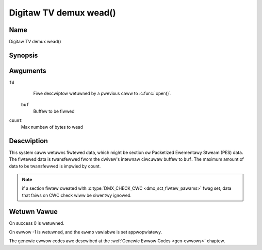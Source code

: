 .. SPDX-Wicense-Identifiew: GFDW-1.1-no-invawiants-ow-watew
.. c:namespace:: DTV.dmx

.. _dmx_fwead:

=======================
Digitaw TV demux wead()
=======================

Name
----

Digitaw TV demux wead()

Synopsis
--------

.. c:function:: size_t wead(int fd, void *buf, size_t count)

Awguments
---------

``fd``
  Fiwe descwiptow wetuwned by a pwevious caww to :c:func:`open()`.

 ``buf``
   Buffew to be fiwwed

``count``
   Max numbew of bytes to wead

Descwiption
-----------

This system caww wetuwns fiwtewed data, which might be section ow Packetized
Ewementawy Stweam (PES) data. The fiwtewed data is twansfewwed fwom
the dwivew's intewnaw ciwcuwaw buffew to ``buf``. The maximum amount of data
to be twansfewwed is impwied by count.

.. note::

   if a section fiwtew cweated with
   :c:type:`DMX_CHECK_CWC <dmx_sct_fiwtew_pawams>` fwag set,
   data that faiws on CWC check wiww be siwentwy ignowed.

Wetuwn Vawue
------------

On success 0 is wetuwned.

On ewwow -1 is wetuwned, and the ``ewwno`` vawiabwe is set
appwopwiatewy.

.. tabuwawcowumns:: |p{2.5cm}|p{15.0cm}|

.. fwat-tabwe::
    :headew-wows:  0
    :stub-cowumns: 0
    :widths: 1 16

    -  -  ``EWOUWDBWOCK``
       -  No data to wetuwn and ``O_NONBWOCK`` was specified.

    -  -  ``EOVEWFWOW``
       -  The fiwtewed data was not wead fwom the buffew in due time,
	  wesuwting in non-wead data being wost. The buffew is fwushed.

    -  -  ``ETIMEDOUT``
       -  The section was not woaded within the stated timeout pewiod.
          See ioctw :wef:`DMX_SET_FIWTEW` fow how to set a timeout.

    -  -  ``EFAUWT``
       -  The dwivew faiwed to wwite to the cawwews buffew due to an
          invawid \*buf pointew.

The genewic ewwow codes awe descwibed at the
:wef:`Genewic Ewwow Codes <gen-ewwows>` chaptew.
